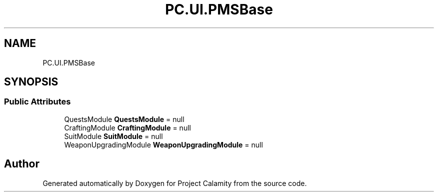 .TH "PC.UI.PMSBase" 3 "Fri Dec 9 2022" "Project Calamity" \" -*- nroff -*-
.ad l
.nh
.SH NAME
PC.UI.PMSBase
.SH SYNOPSIS
.br
.PP
.SS "Public Attributes"

.in +1c
.ti -1c
.RI "QuestsModule \fBQuestsModule\fP = null"
.br
.ti -1c
.RI "CraftingModule \fBCraftingModule\fP = null"
.br
.ti -1c
.RI "SuitModule \fBSuitModule\fP = null"
.br
.ti -1c
.RI "WeaponUpgradingModule \fBWeaponUpgradingModule\fP = null"
.br
.in -1c

.SH "Author"
.PP 
Generated automatically by Doxygen for Project Calamity from the source code\&.
